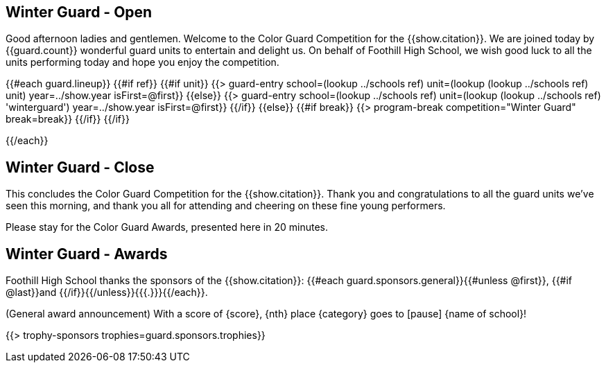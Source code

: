 == Winter Guard - Open

Good afternoon ladies and gentlemen. Welcome to the Color Guard Competition for the {{show.citation}}.
We are joined today by {{guard.count}} wonderful guard units to entertain and delight us.
On behalf of Foothill High School, we wish good luck to all the units performing today and hope you enjoy the competition.

<<<

{{#each guard.lineup}}
{{#if ref}}
{{#if unit}}
{{> guard-entry school=(lookup ../schools ref) unit=(lookup (lookup ../schools ref) unit) year=../show.year isFirst=@first}}
{{else}}
{{> guard-entry school=(lookup ../schools ref) unit=(lookup (lookup ../schools ref) 'winterguard') year=../show.year isFirst=@first}}
{{/if}}
{{else}} {{#if break}}
{{> program-break competition="Winter Guard" break=break}}
{{/if}} {{/if}}

<<<

{{/each}}

== Winter Guard - Close

This concludes the Color Guard Competition for the {{show.citation}}.
Thank you and congratulations to all the guard units we’ve seen this morning, and
thank you all for attending and cheering on these fine young performers.

Please stay for the Color Guard Awards, presented here in 20 minutes.

<<<

== Winter Guard - Awards

Foothill High School thanks the sponsors of the {{show.citation}}: {{#each guard.sponsors.general}}{{#unless @first}}, {{#if @last}}and {{/if}}{{/unless}}{{{.}}}{{/each}}.

(General award announcement)
With a score of {score}, {nth} place {category} goes to [pause] {name of school}!

{{> trophy-sponsors trophies=guard.sponsors.trophies}}

<<<
